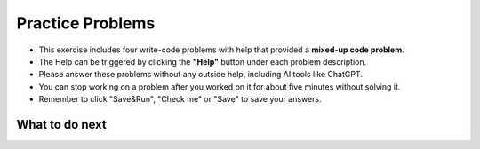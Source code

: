 Practice Problems
=================

* This exercise includes four write-code problems with help that provided a **mixed-up code problem**.

* The Help can be triggered by clicking the **"Help"** button under each problem description.

* Please answer these problems without any outside help, including AI tools like ChatGPT.

* You can stop working on a problem after you worked on it for about five minutes without solving it.

* Remember to click "Save&Run", "Check me" or "Save" to save your answers.

.. activecode:: table_reservation_op
        :autograde: unittest
        :nocodelens:

        Finish the function ``table_reservation(reservation_dict, guest_num)`` below:
            - It takes a nested dictionary ``reservation_dict`` representing a restaurant's current reservation situation for a day and a specific number of guests ``guest_num`` as input. 
            - ``reservation_dict`` is a nested dictionary with outer keys as time slots in a day (e.g., breakfast, lunch, dinner), and values as a list of dictionaries where the inner keys are unique researvation IDs and the values are the number of guests for that reservation. 
            - Your goal is to count and return the number of reservations in ``reservation_dict`` with the same guest number as the input ``guest_num``.
        
        .. table::
            :name: nested_merge_course_table
            :align: left
            :width: 50

            +----------------------------------------------------------------------------------------------------------------------------------------------------------------------+------------------+
            | Example Input                                                                                                                                                        | Expected Output  |
            +======================================================================================================================================================================+==================+
            |``table_reservation({"breakfast": [{"G01": 3}, {"G02": 4}], "lunch": [{"G03": 2}, {"G04": 4}], "happy_hour": [{"G05": 6}], "dinner": [{"G06": 2}, {"G07": 8}]}, 4)``  | ``2``            |                 
            +----------------------------------------------------------------------------------------------------------------------------------------------------------------------+------------------+
            |``table_reservation({"brunch": [{"G01": 2}], "lunch": [{"G02": 2}, {"G03": 4}], "happy_hour": [{"G04": 2}], "dinner": [{"G05": 2}, {"G06": 8}]}, 2)``                 | ``4``            |
            +----------------------------------------------------------------------------------------------------------------------------------------------------------------------+------------------+
            |``table_reservation({"breakfast": [{"G01": 1}], "lunch": [{"G02": 2}, {"G03": 4}], "happy_hour": [{"G04": 6}], "dinner": [{"G05": 2}, {"G06": 8}]}, 6)``              | ``1``            |
            +----------------------------------------------------------------------------------------------------------------------------------------------------------------------+------------------+     
        
        ~~~~
        def table_reservation(reservation_dict, guest_num):




                    



        ====

        from unittest.gui import TestCaseGui

        class myTests(TestCaseGui):

            def testOne(self):
                self.assertEqual(table_reservation({"breakfast": [{"G01": 3}, {"G02": 4}], "lunch": [{"G03": 2}, {"G04": 4}], "happy_hour": [{"G05": 6}], "dinner": [{"G06": 2}, {"G07": 8}]}, 4), 2)
                self.assertEqual(table_reservation({"breakfast": [{"G01": 2}, {"G02": 4}], "lunch": [{"G03": 2}, {"G04": 2}], "happy_hour": [{"G05": 6}], "dinner": [{"G06": 2}, {"G07": 8}]}, 2), 4)
                self.assertEqual(table_reservation({"breakfast": [{"G01": 2}, {"G02": 4}], "lunch": [{"G03": 2}, {"G04": 2}], "happy_hour": [{"G05": 6}], "dinner": [{"G06": 2}, {"G07": 8}]}, 10), 0)
                self.assertEqual(table_reservation({"breakfast": [{"G01": 1}, {"G02": 4}]}, 1), 1)
                self.assertEqual(table_reservation({"lunch": [{"G01": 1}, {"G02": 4}], "happy_hour": [{"G01": 1}, {"G02": 4}]}, 1), 2)
                self.assertEqual(table_reservation({"breakfast": [{"G02": 4}]}, 9), 0)
        myTests().main()



.. poll::  how_use_1_op
    :allowcomment:
    :option_1: I didn't use it.
    :option_2: I wanted to get an idea about how to start solving the problem.
    :option_3: I wasn't stuck, but I wanted to check something I was uncertain about.
    :option_4: I wanted to know what to do next because I was stuck.
    :option_5: The code I wrote didn't pass all unit tests, so I want to figure out what went wrong. .
    :option_6: None of the above.
    :results: instructor

    How did you use the "Help" to solve the preceding problem? Please select the option that best describes your situation. Please explain it in detail in the comment box.

    
.. poll:: mental_poll_1_op
    :allowcomment:
    :option_1: Very, very low mental effort
    :option_2: Very low mental effort
    :option_3: Low mental effort
    :option_4: Rather low mental effort
    :option_5: Neither low nor high mental effort
    :option_6: Rather high mental effort
    :option_7: High mental effort
    :option_8: Very high mental effort
    :option_9: Very, very high mental effort
    :results: instructor

    In solving the preceding problem I invested:

.. fillintheblank:: reflect_1_op

    The following statements ask you about the usefulness with the **"Help" feature**. It includes using the initial Help button, view Help again button and regenerate Help button. For each statement, please use the following scale to indicate what is most true for you.
        
    .. list-table::
       :align: center
       :header-rows: 1

       * - Strongly Disagree
         - Disagree
         - Neither agree or disagree
         - Agree
         - Strongly Agree
       * - 1
         - 2
         - 3
         - 4
         - 5

    **A.** The above "Help" was useful in helping me **identify what I did wrong**.  |blank|

    **B.** The above "Help" was useful in helping me **think through how to construct a correct solution**. |blank|

    **C.** The above "Help" was useful in improving my **problem-solving skill on this topic**, e.g. finding the strategy to solve the problem.  |blank| 

    **D.** The above "Help" was useful in improving my **understanding of this topic**, e.g. what does nested dictionary mean, etc. |blank|
    

    -   :1.0 5.0:       Saved
        :.*:            Incorrect
    -   :1.0 5.0:       Saved
        :.*:            Incorrect
    -   :1.0 5.0:       Saved
        :.*:            Incorrect
    -   :1.0 5.0:       Saved
        :.*:            Incorrect



.. activecode:: get_average_score_op
        :autograde: unittest
        :nocodelens:
        
        Finish the function ``get_average_score(student_information)`` below:
            - It takes a dictionary ``student_information`` representing student data, where the keys are student names, and the values are dictionaries containing information about the student, including their age and a list of courses they took and the grade for each course.
            - You then need to calculate the average grade for each student.
            - Return a dictionary that stores the students whose average grade is **higher than or equal to** ``80`` in a dictionary. The keys are student names and the values are their average grade.

        .. table::
            :name: item_quantity_table
            :align: left
            :width: 50

            +---------------------------------------------------------------------------------------------------------------------------------------+--------------------------------+
            | Example Input                                                                                                                         | Expected Output                |
            +=======================================================================================================================================+================================+
            |``get_average_score({"Alice": {"age": 20, "courses": {"Math": 90}}, "Bob": {"age": 22, "courses": {"History": 92, "Science": 88}}})``  | ``{"Alice": 90, "Bob": 90}``   |                 
            +---------------------------------------------------------------------------------------------------------------------------------------+--------------------------------+
            |``get_average_score({"Charlie": {"age": 21, "courses": {"Math": 70, "History": 60}})``                                                 | ``{}``                         |
            +---------------------------------------------------------------------------------------------------------------------------------------+--------------------------------+
            |``get_average_score({"Bob": {"age": 22, "courses": {"Math": 92, "History", 86}})``                                                     | ``{"Bob": 89}``                |
            +---------------------------------------------------------------------------------------------------------------------------------------+--------------------------------+     
        
        ~~~~
        def get_average_score(student_information):


            





        ====

        from unittest.gui import TestCaseGui

        class myTests(TestCaseGui):

            def testOne(self):
                self.assertEqual(get_average_score({"Alice": {"age": 20, "courses": {"Math": 90}}, "Bob": {"age": 22, "courses": {"Math": 87, "History": 92, "Science": 85}}}), {"Alice": 90, "Bob": 88})
                self.assertEqual(get_average_score({"Bob": {"age": 22, "courses": {"Math": 75, "History": 85}}}), {"Bob": 80})
                self.assertEqual(get_average_score({"Bob": {"age": 22, "courses": {"Math": 75, "History": 85}}, "Charlie": {"age": 21, "courses": {"Math": 70}}}), {"Bob": 80})
                self.assertEqual(get_average_score({"Bob": {"age": 22, "courses": {"Math": 92, "History": 86}}})["Bob"], 89)
                self.assertEqual(get_average_score({"Mike": {"age": 22, "courses": {"Math": 60, "History": 60}}}), {})
        myTests().main()



.. poll::  how_use_2_op
    :allowcomment:
    :option_1: I didn't use it.
    :option_2: I wanted to get an idea about how to start solving the problem.
    :option_3: I wasn't stuck, but I wanted to check something I was uncertain about.
    :option_4: I wanted to know what to do next because I was stuck.
    :option_5: The code I wrote didn't pass all unit tests, so I want to figure out what went wrong. .
    :option_6: None of the above.
    :results: instructor

    How did you use the "Help" to solve the preceding problem? Please select the option that best describes your situation. Please explain it in detail in the comment box..

    
.. poll:: mental_poll_2_op
    :allowcomment:
    :option_1: Very, very low mental effort
    :option_2: Very low mental effort
    :option_3: Low mental effort
    :option_4: Rather low mental effort
    :option_5: Neither low nor high mental effort
    :option_6: Rather high mental effort
    :option_7: High mental effort
    :option_8: Very high mental effort
    :option_9: Very, very high mental effort
    :results: instructor

    In solving the preceding problem I invested:

.. fillintheblank:: reflect_2_op

    The following statements ask you about the usefulness with the **"Help" feature**. It includes using the initial Help button, view Help again button and regenerate Help button. For each statement, please use the following scale to indicate what is most true for you.
        
    .. list-table::
       :align: center
       :header-rows: 1

       * - Strongly Disagree
         - Disagree
         - Neither agree or disagree
         - Agree
         - Strongly Agree
       * - 1
         - 2
         - 3
         - 4
         - 5

    **A.** The above "Help" was useful in helping me **identify what I did wrong**.  |blank|

    **B.** The above "Help" was useful in helping me **think through how to construct a correct solution**. |blank|

    **C.** The above "Help" was useful in improving my **problem-solving skill on this topic**, e.g. finding the strategy to solve the problem.  |blank| 

    **D.** The above "Help" was useful in improving my **understanding of this topic**, e.g. what does nested dictionary mean, etc. |blank|
    


    -   :1.0 5.0:       Saved
        :.*:            Incorrect
    -   :1.0 5.0:       Saved
        :.*:            Incorrect
    -   :1.0 5.0:       Saved
        :.*:            Incorrect
    -   :1.0 5.0:       Saved
        :.*:            Incorrect



.. activecode:: get_vegetarian_menu_op
        :autograde: unittest
        :nocodelens:

        Finish the function ``get_vegetarian_menu(menu_items):`` below:
            - It takes a list of tuples ``menu_items`` as input, each tuple contains ``(name, category, price, is_vegetarian)``.
            - It returns a new nested dictionary that only contains the items from  ``menu_items`` where ``is_vegetarian`` is ``True``.
                - The outer dictionary keys are ``category`` such as "Soup", "Pizza", "Pasta", "Salad". 
                - The inner dictionary keys are ``name`` and values are ``price`` for each vegetarian item of that ``category``.


        .. table::
            :name: get_vegetarian_menu_table
            :align: left
            :width: 40

            +--------------------------------------------------------------------------------------------------------------------------------------------------------------------+-------------------------------------------------------------------------------------------+
            | Example Input                                                                                                                                                      | Expected Output                                                                           |
            +====================================================================================================================================================================+===========================================================================================+
            |``get_vegetarian_menu([("Margherita", "Pizza", 15, True), ("Pepperoni", "Pizza", 22, False), ("Hawaiian", "Pizza", 10, True), ("Caesar", "Salad", 10, True)])``     | ``{"Pizza": {"Margherita": 15, "Hawaiian": 10}, "Salad": {"Caesar": 10}}``                |                 
            +--------------------------------------------------------------------------------------------------------------------------------------------------------------------+-------------------------------------------------------------------------------------------+
            |``get_vegetarian_menu([("Margherita", "Pizza", 15, True), ("Pepperoni", "Pizza", 22, False), ("Olive-Walnut", "Pasta", 20, True), ("Caesar", "Salad", 10, True)])`` | ``{"Pizza": {"Margherita": 15}, "Pasta": {"Olive-Walnut": 20}, "Salad": {"Caesar": 10}}`` |                                                       
            +--------------------------------------------------------------------------------------------------------------------------------------------------------------------+-------------------------------------------------------------------------------------------+
            |``get_vegetarian_menu([("Lentil", "Soup", 15, True), ("Salmorejo", "Soup", 18, True), ("Harvest", "Salad", 18, False), ("Tuna Poke", "Salad", 20, False)])``        | ``{"Soup": {"Lentil": 15, "Salmorejo": 18}``                                              |
            +--------------------------------------------------------------------------------------------------------------------------------------------------------------------+-------------------------------------------------------------------------------------------+     

        ~~~~
        def get_vegetarian_menu(menu_items):








        ====
        from unittest.gui import TestCaseGui

        class myTests(TestCaseGui):

            def testOne(self):
                self.assertEqual(get_vegetarian_menu([("Margherita", "Pizza", 15, True), ("Pepperoni", "Pizza", 22, False), ("Hawaiian", "Pizza", 10, True), ("Caesar", "Salad", 10, True)]), {"Pizza": {"Margherita": 15, "Hawaiian": 10}, "Salad": {"Caesar": 10}})
                self.assertEqual(get_vegetarian_menu([("Lentil", "Soup", 15, True), ("Salmorejo", "Soup", 18, True), ("Harvest", "Salad", 18, False), ("Tuna Poke", "Salad", 20, False)]), {"Soup": {"Lentil": 15, "Salmorejo": 18}})
                self.assertEqual(get_vegetarian_menu([("Margherita", "Pizza", 15, True), ("Pepperoni", "Pizza", 22, False), ("Olive-Walnut", "Pasta", 20, True), ("Caesar", "Salad", 10, True)]), {"Pizza": {"Margherita": 15}, "Pasta": {"Olive-Walnut": 20}, "Salad": {"Caesar": 10}})
                self.assertEqual(get_vegetarian_menu([("Margherita", "Pizza", 15, False)]), {})
                self.assertEqual(get_vegetarian_menu([("Lentils", "Side", 5, True), ("Potatoes", "Side", 5, False), ("Peas", "Side", 5, True)]), {"Side": {"Lentils": 5, "Peas": 5}})
        myTests().main()





.. poll::  how_use_3_op
    :allowcomment:
    :option_1: I didn't use it.
    :option_2: I wanted to get an idea about how to start solving the problem.
    :option_3: I wasn't stuck, but I wanted to check something I was uncertain about.
    :option_4: I wanted to know what to do next because I was stuck.
    :option_5: The code I wrote didn't pass all unit tests, so I want to figure out what went wrong. .
    :option_6: None of the above.
    :results: instructor

    How did you use the "Help" to solve the preceding problem? Please select the option that best describes your situation. Please explain it in detail in the comment box..

    
.. poll:: mental_poll_3_op
    :allowcomment:
    :option_1: Very, very low mental effort
    :option_2: Very low mental effort
    :option_3: Low mental effort
    :option_4: Rather low mental effort
    :option_5: Neither low nor high mental effort
    :option_6: Rather high mental effort
    :option_7: High mental effort
    :option_8: Very high mental effort
    :option_9: Very, very high mental effort
    :results: instructor

    In solving the preceding problem I invested:

.. fillintheblank:: reflect_3_op

    The following statements ask you about the usefulness with the **"Help" feature**. It includes using the initial Help button, view Help again button and regenerate Help button. For each statement, please use the following scale to indicate what is most true for you.
        
    .. list-table::
       :align: center
       :header-rows: 1

       * - Strongly Disagree
         - Disagree
         - Neither agree or disagree
         - Agree
         - Strongly Agree
       * - 1
         - 2
         - 3
         - 4
         - 5

    **A.** The above "Help" was useful in helping me **identify what I did wrong**.  |blank|

    **B.** The above "Help" was useful in helping me **think through how to construct a correct solution**. |blank|

    **C.** The above "Help" was useful in improving my **problem-solving skill on this topic**, e.g. finding the strategy to solve the problem.  |blank| 

    **D.** The above "Help" was useful in improving my **understanding of this topic**, e.g. what does nested dictionary mean, etc. |blank|
    


    -   :1.0 5.0:       Saved
        :.*:            Incorrect
    -   :1.0 5.0:       Saved
        :.*:            Incorrect
    -   :1.0 5.0:       Saved
        :.*:            Incorrect
    -   :1.0 5.0:       Saved
        :.*:            Incorrect



.. activecode:: get_order_totals_op
        :autograde: unittest
        :nocodelens:


        Write a function, ``get_order_totals(orders)``, that takes a list of tuples and returns a nested dictionary with the same information. Each tuple contains ``(name, item, quantity)``.
        Note that there may be more than one tuple for the same person and item - your dictionary should total all the quantities for the same person and item.
     
        .. table::
            :name: get_order_table
            :align: left
            :width: 40

            +----------------------------------------------------------------------------------------------------+-------------------------------------------------------+
            | Example Input                                                                                      | Expected Output                                       |
            +====================================================================================================+=======================================================+
            |``get_order_totals([('Holden', 'pizza', 1), ('Cristina', 'taco', 2), ('Holden', 'pizza', 1)])``     | ``{'Holden': {'pizza': 2}, 'Cristina': {'taco': 2}}`` |                 
            +----------------------------------------------------------------------------------------------------+-------------------------------------------------------+
            |``get_order_totals([('Holden', 'pizza', 1), ('Cristina', 'taco', 2)])``                             | ``{'Holden': {'pizza': 1}, 'Cristina': {'taco': 2}}`` |                                                       
            +----------------------------------------------------------------------------------------------------+-------------------------------------------------------+
            
        ~~~~
        def get_order_totals(orders):
        






        ====

        from unittest.gui import TestCaseGui

        class myTests(TestCaseGui):

            def testOne(self):
                self.assertEqual(get_order_totals([('Holden', 'pizza', 1), ('Cristina', 'taco', 2), ('Holden', 'pizza', 1)]), {'Holden': {'pizza': 2}, 'Cristina': {'taco': 2}})
                self.assertEqual(get_order_totals([('person1', 'food1', 2), ('person2', 'food2', 2)]), {'person1': {'food1': 2}, 'person2': {'food2': 2}})
                self.assertEqual(get_order_totals([('person1', 'food1', 1)]), {'person1': {'food1': 1}})
                self.assertEqual(get_order_totals([('p1', 'f1', 2), ('p1', 'f1', 3), ('p2', 'f1', 4), ('p1', 'f2', 5), ('p2', 'f2', 2)])['p1']['f1'], 5)

        myTests().main()




.. poll::  how_use_4_op
    :allowcomment:
    :option_1: I didn't use it.
    :option_2: I wanted to get an idea about how to start solving the problem.
    :option_3: I wasn't stuck, but I wanted to check something I was uncertain about.
    :option_4: I wanted to know what to do next because I was stuck.
    :option_5: The code I wrote didn't pass all unit tests, so I want to figure out what went wrong. .
    :option_6: None of the above.
    :results: instructor

    How did you use the "Help" to solve the preceding problem? Please select the option that best describes your situation. Please explain it in detail in the comment box.

    
.. poll:: mental_poll_4_op
    :allowcomment:
    :option_1: Very, very low mental effort
    :option_2: Very low mental effort
    :option_3: Low mental effort
    :option_4: Rather low mental effort
    :option_5: Neither low nor high mental effort
    :option_6: Rather high mental effort
    :option_7: High mental effort
    :option_8: Very high mental effort
    :option_9: Very, very high mental effort
    :results: instructor

    In solving the preceding problem I invested:


.. fillintheblank:: reflect_4_op

    The following statements ask you about the usefulness with the **"Help" feature**. It includes using the initial Help button, view Help again button and regenerate Help button. For each statement, please use the following scale to indicate what is most true for you.
        
    .. list-table::
       :align: center
       :header-rows: 1

       * - Strongly Disagree
         - Disagree
         - Neither agree or disagree
         - Agree
         - Strongly Agree
       * - 1
         - 2
         - 3
         - 4
         - 5

    **A.** The above "Help" was useful in helping me **identify what I did wrong**.  |blank|

    **B.** The above "Help" was useful in helping me **think through how to construct a correct solution**. |blank|

    **C.** The above "Help" was useful in improving my **problem-solving skill on this topic**, e.g. finding the strategy to solve the problem.  |blank| 

    **D.** The above "Help" was useful in improving my **understanding of this topic**, e.g. what does nested dictionary mean, etc. |blank|
    

    -   :1.0 5.0:       Saved
        :.*:            Incorrect
    -   :1.0 5.0:       Saved
        :.*:            Incorrect
    -   :1.0 5.0:       Saved
        :.*:            Incorrect
    -   :1.0 5.0:       Saved
        :.*:            Incorrect


What to do next
^^^^^^^^^^^^^^^^
.. raw:: html

    <p>Click on the following link to work on the post test: <a id="pps-end-survey" href="pps-end-survey.html"><font size="+1"><b>End of Practice Survey</b></font></a></p>
